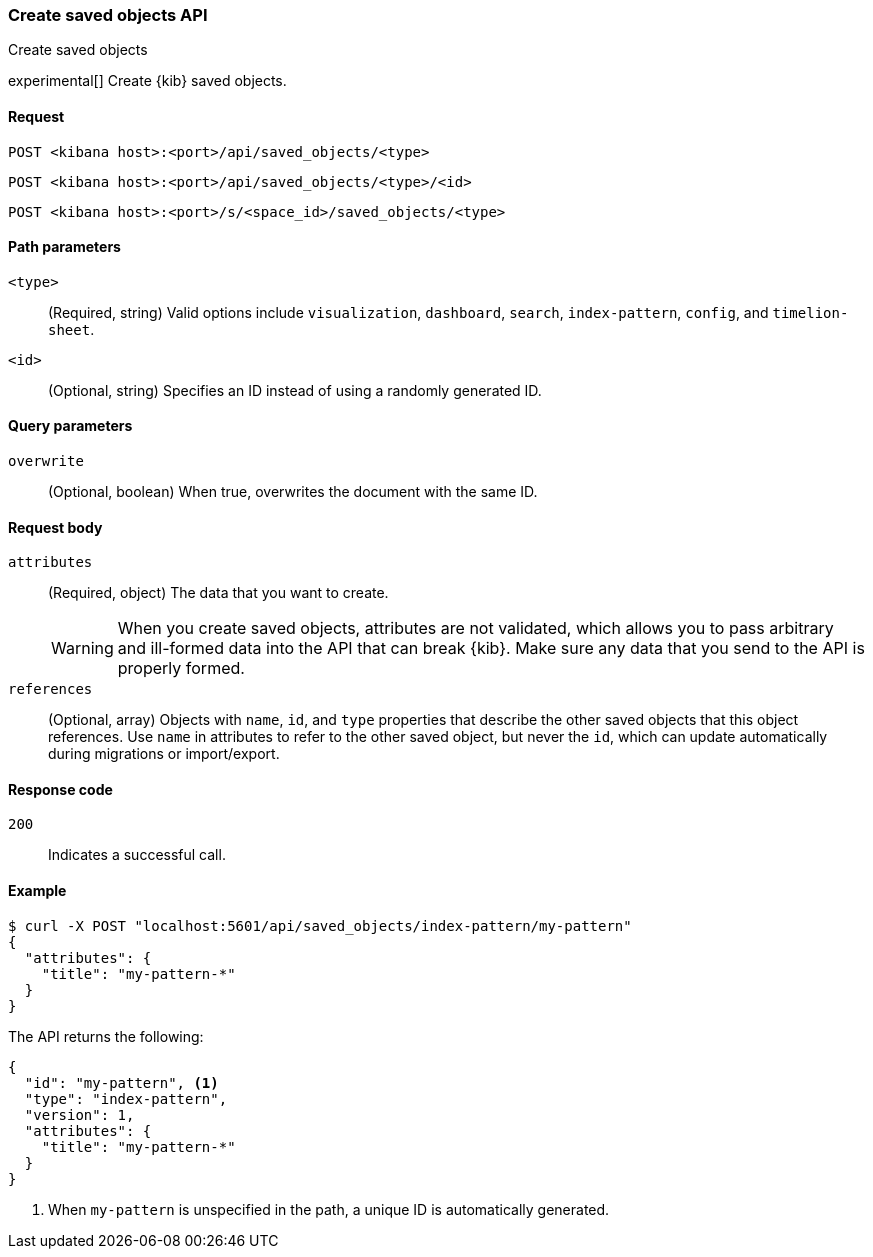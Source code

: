 [[saved-objects-api-create]]
=== Create saved objects API
++++
<titleabbrev>Create saved objects</titleabbrev>
++++

experimental[] Create {kib} saved objects.

[[saved-objects-api-create-request]]
==== Request

`POST <kibana host>:<port>/api/saved_objects/<type>` +

`POST <kibana host>:<port>/api/saved_objects/<type>/<id>`

`POST <kibana host>:<port>/s/<space_id>/saved_objects/<type>`

[[saved-objects-api-create-path-params]]
==== Path parameters

`<type>`::
  (Required, string) Valid options include `visualization`, `dashboard`, `search`, `index-pattern`, `config`, and `timelion-sheet`.

`<id>`::
  (Optional, string) Specifies an ID instead of using a randomly generated ID.

[[saved-objects-api-create-query-params]]
==== Query parameters

`overwrite`::
  (Optional, boolean) When true, overwrites the document with the same ID.

[[saved-objects-api-create-request-body]]
==== Request body

`attributes`::
  (Required, object) The data that you want to create.
+
WARNING: When you create saved objects, attributes are not validated, which allows you to pass
arbitrary and ill-formed data into the API that can break {kib}. Make sure
any data that you send to the API is properly formed.

`references`::
  (Optional, array) Objects with `name`, `id`, and `type` properties that describe the other saved objects that this object references. Use `name` in attributes to refer to the other saved object, but never the `id`, which can update automatically during migrations or import/export.

[[saved-objects-api-create-request-codes]]
==== Response code

`200`::
    Indicates a successful call.

[[saved-objects-api-create-example]]
==== Example

[source,sh]
--------------------------------------------------
$ curl -X POST "localhost:5601/api/saved_objects/index-pattern/my-pattern"
{
  "attributes": {
    "title": "my-pattern-*"
  }
}
--------------------------------------------------
// KIBANA

The API returns the following:

[source,sh]
--------------------------------------------------
{
  "id": "my-pattern", <1>
  "type": "index-pattern",
  "version": 1,
  "attributes": {
    "title": "my-pattern-*"
  }
}
--------------------------------------------------

<1> When `my-pattern` is unspecified in the path, a unique ID is automatically generated.
